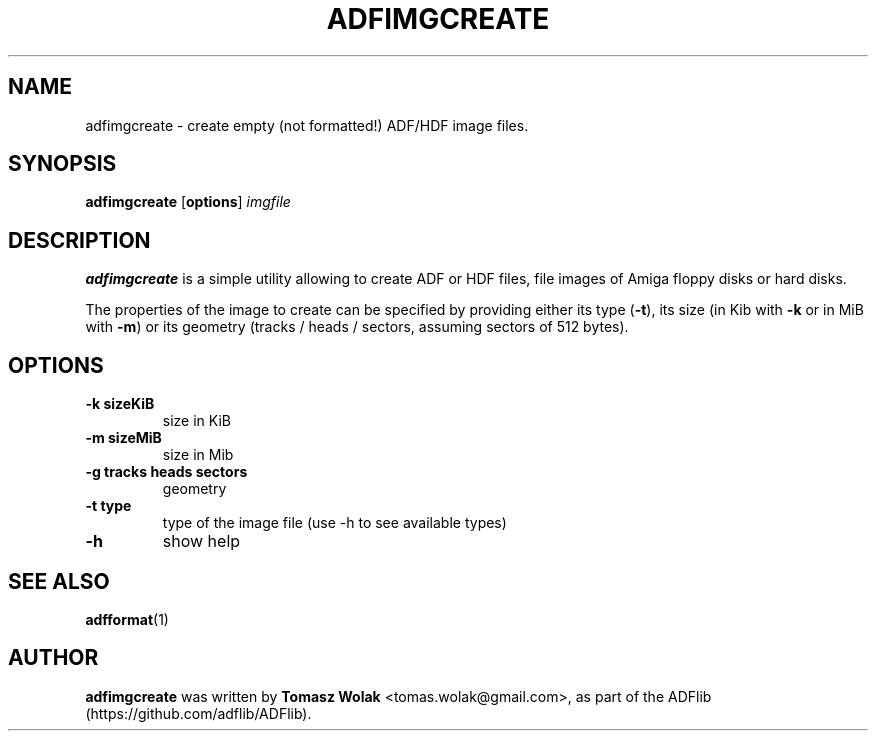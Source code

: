 .TH ADFIMGCREATE 1 "Mar 2025"
.SH NAME
adfimgcreate \- create empty (not formatted!) ADF/HDF image files.
.SH SYNOPSIS
.B adfimgcreate
[\fBoptions\fR] \fIimgfile\fR
.SH DESCRIPTION
\fBadfimgcreate\fR is a simple utility allowing to create ADF or HDF files,
file images of Amiga floppy disks or hard disks.
.PP
The properties of the image to create can be specified by providing either
its type (\fB-t\fR), its size (in Kib with \fB-k\fR or in MiB with \fB-m\fR)
or its geometry (tracks / heads / sectors, assuming sectors of 512 bytes).
.
.SH OPTIONS
.TP
\fB-k sizeKiB\fR
size in KiB
.TP
\fB-m sizeMiB\fR
size in Mib
.TP
\fB-g tracks heads sectors\fR
geometry
.TP
\fB-t type\fR
type of the image file (use -h to see available types)
.TP
\fB-h\fR
show help
.SH SEE ALSO
\fBadfformat\fR(1)
.SH AUTHOR
\fBadfimgcreate\fR was written by \fBTomasz Wolak\fR <tomas.wolak@gmail.com>,
as part of the ADFlib (https://github.com/adflib/ADFlib).
.PP

